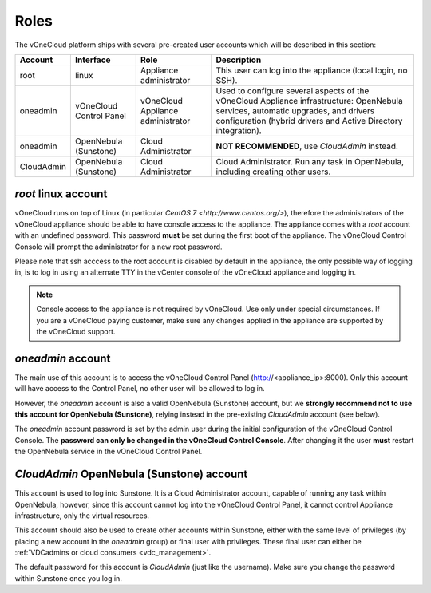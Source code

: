 .. _roles:

================================================================================
Roles
================================================================================

The vOneCloud platform ships with several pre-created user accounts which will be described in this section:

+------------+-------------------------+-----------------------------------+----------------------------------------------------------------------------------------------------------------------------------------------------------------------------------------------------+
|  Account   |        Interface        |                Role               |                                                                                            Description                                                                                             |
+============+=========================+===================================+====================================================================================================================================================================================================+
| root       | linux                   | Appliance administrator           | This user can log into the appliance (local login, no SSH).                                                                                                                                        |
+------------+-------------------------+-----------------------------------+----------------------------------------------------------------------------------------------------------------------------------------------------------------------------------------------------+
| oneadmin   | vOneCloud Control Panel | vOneCloud Appliance administrator | Used to configure several aspects of the vOneCloud Appliance infrastructure: OpenNebula services, automatic upgrades, and drivers configuration (hybrid drivers and Active Directory integration). |
+------------+-------------------------+-----------------------------------+----------------------------------------------------------------------------------------------------------------------------------------------------------------------------------------------------+
| oneadmin   | OpenNebula (Sunstone)   | Cloud Administrator               | **NOT RECOMMENDED**, use `CloudAdmin` instead.                                                                                                                                                     |
+------------+-------------------------+-----------------------------------+----------------------------------------------------------------------------------------------------------------------------------------------------------------------------------------------------+
| CloudAdmin | OpenNebula (Sunstone)   | Cloud Administrator               | Cloud Administrator. Run any task in OpenNebula, including creating other users.                                                                                                                   |
+------------+-------------------------+-----------------------------------+----------------------------------------------------------------------------------------------------------------------------------------------------------------------------------------------------+

`root` linux account
^^^^^^^^^^^^^^^^^^^^^^^^^^^^^^^^^^^^^^^^^^^^^^^^^^^^^^^^^^^^^^^^^^^^^^^^^^^^^^^^

vOneCloud runs on top of Linux (in particular `CentOS 7 <http://www.centos.org/>`), therefore the administrators of the vOneCloud appliance should be able to have console access to the appliance. The appliance comes with a `root` account with an undefined password. This password **must** be set during the first boot of the appliance. The vOneCloud Control Console will prompt the administrator for a new root password.

Please note that ssh acccess to the root account is disabled by default in the appliance, the only possible way of logging in, is to log in using an alternate TTY in the vCenter console of the vOneCloud appliance and logging in.

.. note::

    Console access to the appliance is not required by vOneCloud. Use only under special circumstances. If you are a vOneCloud paying customer, make sure any changes applied in the appliance are supported by the vOneCloud support.

`oneadmin` account
^^^^^^^^^^^^^^^^^^^^^^^^^^^^^^^^^^^^^^^^^^^^^^^^^^^^^^^^^^^^^^^^^^^^^^^^^^^^^^^^

The main use of this account is to access the vOneCloud Control Panel (http://<appliance_ip>:8000). Only this account will have access to the Control Panel, no other user will be allowed to log in.

However, the `oneadmin` account is also a valid OpenNebula (Sunstone) account, but we **strongly recommend not to use this account for OpenNebula (Sunstone)**, relying instead in the pre-existing `CloudAdmin` account (see below).

The `oneadmin` account password is set by the admin user during the initial configuration of the vOneCloud Control Console. The **password can only be changed in the vOneCloud Control Console**. After changing it the user **must** restart the OpenNebula service in the vOneCloud Control Panel.

`CloudAdmin` OpenNebula (Sunstone) account
^^^^^^^^^^^^^^^^^^^^^^^^^^^^^^^^^^^^^^^^^^^^^^^^^^^^^^^^^^^^^^^^^^^^^^^^^^^^^^^^

This account is used to log into Sunstone. It is a Cloud Administrator account, capable of running any task within OpenNebula, however, since this account cannot log into the vOneCloud Control Panel, it cannot control Appliance infrastructure, only the virtual resources.

This account should also be used to create other accounts within Sunstone, either with the same level of privileges (by placing a new account in the `oneadmin` group) or final user with privileges. These final user can either be :ref:`VDCadmins or cloud consumers <vdc_management>`.

The default password for this account is `CloudAdmin` (just like the username). Make sure you change the password within Sunstone once you log in.

